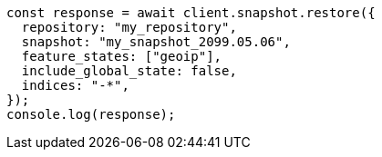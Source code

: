 // This file is autogenerated, DO NOT EDIT
// Use `node scripts/generate-docs-examples.js` to generate the docs examples

[source, js]
----
const response = await client.snapshot.restore({
  repository: "my_repository",
  snapshot: "my_snapshot_2099.05.06",
  feature_states: ["geoip"],
  include_global_state: false,
  indices: "-*",
});
console.log(response);
----
